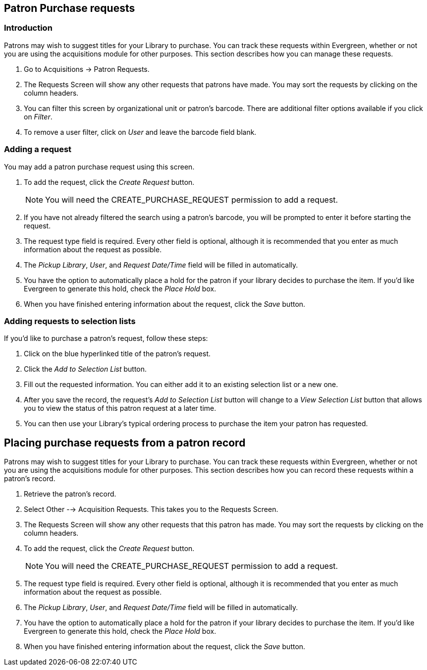 Patron Purchase requests
------------------------

Introduction
~~~~~~~~~~~~

indexterm:[purchase requests]

Patrons may wish to suggest titles for your Library to purchase.  You can track these requests within Evergreen,
whether or not you are using the acquisitions module for other purposes.  This section describes how you can
manage these requests.

. Go to Acquisitions -> Patron Requests.

. The Requests Screen will show any other requests that patrons have made.  You may sort the requests by clicking on the column headers.

. You can filter this screen by organizational unit or patron's barcode.  There are additional filter options available if you click on _Filter_.

. To remove a user filter, click on _User_ and leave the barcode field blank.

Adding a request
~~~~~~~~~~~~~~~~

You may add a patron purchase request using this screen.

. To add the request, click the _Create Request_ button.
+
NOTE: You will need the CREATE_PURCHASE_REQUEST permission to add a request.
+
. If you have not already filtered the search using a patron's barcode, you will be prompted to enter it before starting the request.

. The request type field is required.  Every other field is optional, although it is recommended that you enter as much information about the
request as possible.

. The _Pickup Library_, _User_, and _Request Date/Time_ field will be filled in automatically.

. You have the option to automatically place a hold for the patron if your library decides to purchase the item.  If you'd like Evergreen to
generate this hold, check the _Place Hold_ box.

. When you have finished entering information about the request, click the _Save_ button.

Adding requests to selection lists
~~~~~~~~~~~~~~~~~~~~~~~~~~~~~~~~~~

If you'd like to purchase a patron's request, follow these steps:

. Click on the blue hyperlinked title of the patron's request.

. Click the _Add to Selection List_ button.

. Fill out the requested information. You can either add it to an existing selection list or a new one.

. After you save the record, the request's _Add to Selection List_ button will change to a _View Selection List_ button that allows you to view the status of this patron request at a later time.

. You can then use your Library's typical ordering process to purchase the item your patron has requested.

Placing purchase requests from a patron record
----------------------------------------------

indexterm:[patrons, purchase requests]

Patrons may wish to suggest titles for your Library to purchase.  You can track these requests within Evergreen,
whether or not you are using the acquisitions module for other purposes.  This section describes how you can record
these requests within a patron's record.

. Retrieve the patron's record.

. Select Other --> Acquisition Requests. This takes you to the Requests Screen.

. The Requests Screen will show any other requests that this patron has made.  You may sort the requests by clicking on the column headers.

. To add the request, click the _Create Request_ button.
+
NOTE: You will need the CREATE_PURCHASE_REQUEST permission to add a request.
+
. The request type field is required.  Every other field is optional, although it is recommended that you enter as much information about the
request as possible.

. The _Pickup Library_, _User_, and _Request Date/Time_ field will be filled in automatically.

. You have the option to automatically place a hold for the patron if your library decides to purchase the item.  If you'd like Evergreen to
generate this hold, check the _Place Hold_ box.

. When you have finished entering information about the request, click the _Save_ button.
